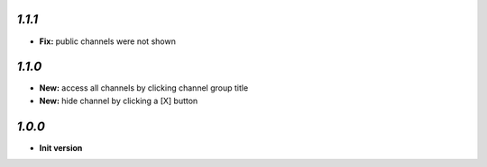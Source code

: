 `1.1.1`
-------

- **Fix:** public channels were not shown

`1.1.0`
-------

- **New:** access all channels by clicking channel group title
- **New:** hide channel by clicking a [X] button

`1.0.0`
-------

- **Init version**
